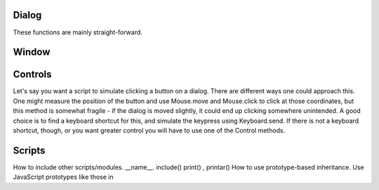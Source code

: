 
Dialog
============
These functions are mainly straight-forward. 

Window
==============

Controls
================
Let's say you want a script to simulate clicking a button on a dialog. There are different ways one could approach this. One might measure the position of the button and use Mouse.move and Mouse.click to click at those coordinates, but this method is somewhat fragile - if the dialog is moved slightly, it could end up clicking somewhere unintended. A good choice is to find a keyboard shortcut for this, and simulate the keypress using Keyboard.send. If there is not a keyboard shortcut, though, or you want greater control you will have to use one of the Control methods.

Scripts
================
How to include other scripts/modules. __name__. include() print() , printar()
How to use prototype-based inheritance.
Use JavaScript prototypes like those in




